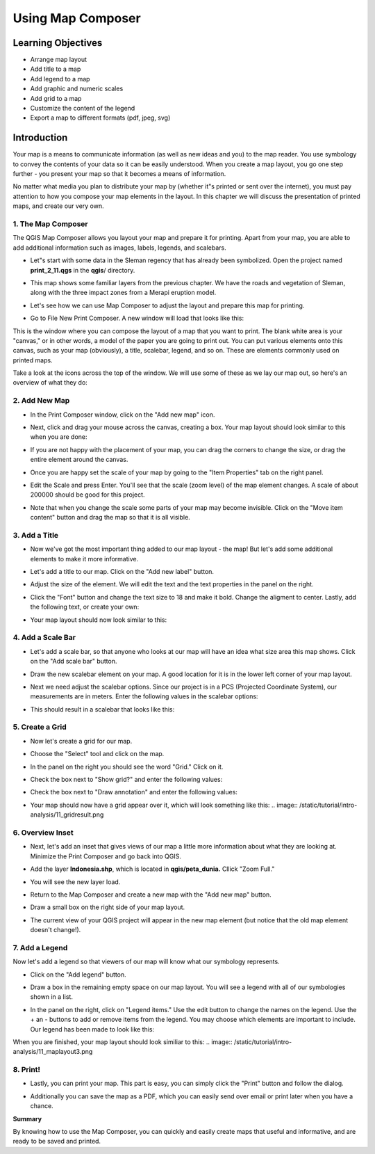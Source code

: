 Using Map Composer
===================

Learning Objectives
--------------------
* Arrange map layout
* Add title to a map
* Add legend to a map
* Add graphic and numeric scales
* Add grid to a map
* Customize the content of the legend
* Export a map to different formats (pdf, jpeg, svg)

Introduction
-------------
Your map is a means to communicate information (as well as new ideas and you) to the map reader.  You use symbology to convey the contents of your data so it can be easily understood. When you create a map layout, you go one step further - you present your map so that it becomes a means of information.

No matter what media you plan to distribute your map by (whether it"s printed or sent over the internet), you must pay attention to how you compose your map elements in the layout.  In this chapter we will discuss the presentation of printed maps, and create our very own.

1.  The Map Composer
....................
The QGIS Map Composer allows you layout your map and prepare it for printing.  Apart from your map, you are able to add additional information such as images, labels, legends, and scalebars.

* Let"s start with some data in the Sleman regency that has already been symbolized.  Open the project named **print_2_11.qgs** in the **qgis**/ directory.

  .. image:: /static/tutorial/intro-analysis/11_directory.png
  
* This map shows some familiar layers from the previous chapter.  We have the roads and vegetation of Sleman, along with the three impact zones from a Merapi eruption model.
* Let's see how we can use Map Composer to adjust the layout and prepare this map for printing.
* Go to File  New Print Composer.  A new window will load that looks like this:

  .. image:: /static/tutorial/intro-analysis/11_composer.png

This is the window where you can compose the layout of a map that you want to print.  The blank white area is your "canvas," or in other words, a model of the paper you are going to print out.  You can put various elements onto this canvas, such as your map (obviously), a title, scalebar, legend, and so on.  These are elements commonly used on printed maps.

Take a look at the icons across the top of the window.  We will use some of these as we lay our map out, so here's an overview of what they do:

.. image:: /static/tutorial/intro-analysis/11_newmap.png  **Add New Map** will add a map element.  This is what we will use to add the map from our project into our print layout.  It should be noted, however, that if we change the map in our QGIS project, it will not update the same map that we have added to our print composer, as we shall see later.

.. image:: /static/tutorial/intro-analysis/11_image.png  **Add Image** allows us to add a picture.  You can add a company or organizational logo, or simply display images from a particular location. You can also add an image of a compass (to point North).

.. image:: /static/tutorial/intro-analysis/11_label.png  **Add New Label** is used for adding text to the layout, such as titles or other information.

.. image:: /static/tutorial/intro-analysis/11_legend.png  **Add New Legend** is for adding a legend, which will conform to the active layer in the QGIS window.

.. image:: /static/tutorial/intro-analysis/11_scalebar.png  **Add New Scalebar** is used to add a scale to the layout.

.. image:: /static/tutorial/intro-analysis/11_ellipse.png  **Add Ellipse/Triangle/Rectangle** is used to add one of these geometric shapes.  For example, this might be used to indicate special areas or highlight things on the map.

.. image:: /static/tutorial/intro-analysis/11_arrow.png  **Add Arrow** is used to draw an arrow on the map layout.

.. image:: /static/tutorial/intro-analysis/11_move.png  **Select / Move Item** allows us to move choose and move the elements that you add to the map layout.  With this tool selected, you can right-click on an element to lock its position.

2. Add New Map
...............
* In the Print Composer window, click on the "Add new map" icon.

  .. image:: /static/tutorial/intro-analysis/11_mapicon.png
  
* Next, click and drag your mouse across the canvas, creating a box.  Your map layout should look similar to this when you are done:

  .. image:: /static/tutorial/intro-analysis/11_mapbox.png
  
* If you are not happy with the placement of your map, you can drag the corners to change the size, or drag the entire element around the canvas.
* Once you are happy set the scale of your map by going to the "Item Properties" tab on the right panel.

  .. image:: /static/tutorial/intro-analysis/11_itemproperties.png
  
* Edit the Scale and press Enter.  You'll see that the scale (zoom level) of the map element changes.  A scale of about 200000 should be good for this project.
* Note that when you change the scale some parts of your map may become invisible.  Click on the "Move item content" button and drag the map so that it is all visible.

3.  Add a Title
...............
* Now we've got the most important thing added to our map layout - the map!  But let's add some additional elements to make it more informative.
* Let's add a title to our map.  Click on the "Add new label" button.

  .. image:: /static/tutorial/intro-analysis/11_labelbutton.png
  
* Adjust the size of the element.  We will edit the text and the text properties in the panel on the right.
* Click the "Font" button and change the text size to 18 and make it bold.  Change the aligment to center.  Lastly, add the following text, or create your own:

  .. image:: /static/tutorial/intro-analysis/11_labelbox.png
  
* Your map layout should now look similar to this:

  .. image:: /static/tutorial/intro-analysis/11_maplayout.png

4.  Add a Scale Bar
...................
* Let's add a scale bar, so that anyone who looks at our map will have an idea what size area this map shows.  Click on the "Add scale bar" button.

  .. image:: /static/tutorial/intro-analysis/11_scalebarbutton.png
  
* Draw the new scalebar element on your map.  A good location for it is in the lower left corner of your map layout.
* Next we need adjust the scalebar options.  Since our project is in a PCS (Projected Coordinate System), our measurements are in meters.  Enter the following values in the scalebar options:

  .. image:: /static/tutorial/intro-analysis/11_scalebarbox.png
  
* This should result in a scalebar that looks like this:

  .. image:: /static/tutorial/intro-analysis/11_scalebarresult.png

5. Create a Grid
................
* Now let's create a grid for our map.
* Choose the "Select" tool and click on the map.

  .. image:: /static/tutorial/intro-analysis/11_selectbutton.png

* In the panel on the right you should see the word "Grid."  Click on it.
* Check the box next to "Show grid?" and enter the following values:

  .. image:: /static/tutorial/intro-analysis/11_gridbox.png

* Check the box next to "Draw annotation" and enter the following values:

  .. image:: /static/tutorial/intro-analysis/11_drawbox.png
  
* Your map should now have a grid appear over it, which will look something like this:
  .. image:: /static/tutorial/intro-analysis/11_gridresult.png

6.  Overview Inset
...................
* Next, let's add an inset that gives views of our map a little more information about what they are looking at.  Minimize the Print Composer and go back into QGIS.
* Add the layer **Indonesia.shp**, which is located in **qgis/peta_dunia.**  Cllick "Zoom Full."

  .. image:: /static/tutorial/intro-analysis/11_zoombutton.png

* You will see the new layer load.

  .. image:: /static/tutorial/intro-analysis/11_indonesia.png
  
* Return to the Map Composer and create a new map with the "Add new map" button.

  .. image:: /static/tutorial/intro-analysis/11_newmap2.png
  
* Draw a small box on the right side of your map layout.
* The current view of your QGIS project will appear in the new map element (but notice that the old map element doesn't change!).

  .. image:: /static/tutorial/intro-analysis/11_maplayout2.png

7.  Add a Legend
................
Now let's add a legend so that viewers of our map will know what our symbology represents.

* Click on the "Add legend" button.

  .. image:: /static/tutorial/intro-analysis/11_legendbutton.png
* Draw a box in the remaining empty space on our map layout.  You will see a legend with all of our symbologies shown in a list.
* In the panel on the right, click on "Legend items."  Use the edit button to change the names on the legend.  Use the + an - buttons to add or remove items from the legend.  You may choose which elements are important to include.  Our legend has been made to look like this:

  .. image:: /static/tutorial/intro-analysis/11_legendbox.png

When you are finished, your map layout should look similiar to this:
.. image:: /static/tutorial/intro-analysis/11_maplayout3.png

8.  Print!
..........
* Lastly, you can print your map.  This part is easy, you can simply click the "Print" button and follow the dialog.

  .. image:: /static/tutorial/intro-analysis/11_printbutton.png
  
* Additionally you can save the map as a PDF, which you can easily send over email or print later when you have a chance.

  .. image:: /static/tutorial/intro-analysis/11_pdf.png

**Summary**

By knowing how to use the Map Composer, you can quickly and easily create maps that useful and informative, and are ready to be saved and printed.